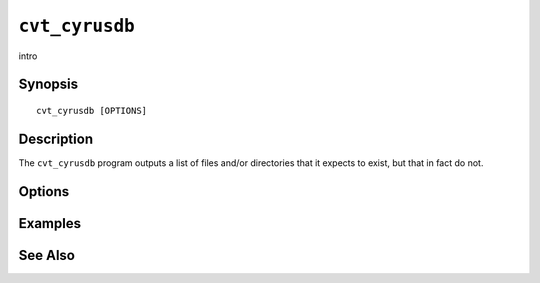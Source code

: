 .. _imap-admin-commands-cvt_cyrusdb:

===============
``cvt_cyrusdb``
===============

intro

Synopsis
========

.. parsed-literal::

    cvt_cyrusdb [OPTIONS]

Description
===========

The ``cvt_cyrusdb`` program outputs a list of files and/or directories
that it expects to exist, but that in fact do not.

Options
=======

.. program:: cvt_cyrusdb

.. option:: -C config-file

    |cli-dash-c-text|

Examples
========

See Also
========
